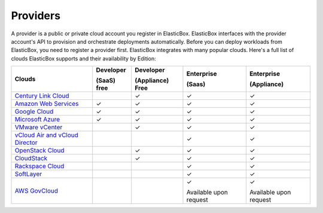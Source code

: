 Providers
********************************

A provider is a public or private cloud account you register in ElasticBox. ElasticBox interfaces with the provider account's API to provision and orchestrate deployments automatically. Before you can deploy workloads from ElasticBox, you need to register a provider first. ElasticBox integrates with many popular clouds. Here's a full list of clouds ElasticBox supports and their availability by Edition:


+---------------------------------------------------------------------------------------------------------------------------------+------------------+----------------------+-----------------------+------------------------+
| Clouds                                                                                                                          | Developer        | Developer            | Enterprise            | Enterprise             |
|                                                                                                                                 |                  |                      |                       |                        | 
|                                                                                                                                 | (SaaS) free      | (Appliance) Free     | (Saas)                | (Appliance)            |
+=================================================================================================================================+==================+======================+=======================+========================+
| `Century Link Cloud </../documentation/deploying-and-managing-instances/using-centurylink/>`_                                   |                  | ✓                    | ✓                     | ✓                      |
+---------------------------------------------------------------------------------------------------------------------------------+------------------+----------------------+-----------------------+------------------------+
| `Amazon Web Services </../documentation/deploying-and-managing-instances/using-your-aws-account/>`_                             | ✓                | ✓                    | ✓                     | ✓                      |
+---------------------------------------------------------------------------------------------------------------------------------+------------------+----------------------+-----------------------+------------------------+
| `Google Cloud </../documentation/deploying-and-managing-instances/using-your-google-cloud-account/>`_                           | ✓                | ✓                    | ✓                     | ✓                      |
+---------------------------------------------------------------------------------------------------------------------------------+------------------+----------------------+-----------------------+------------------------+
| `Microsoft Azure </../documentation/deploying-and-managing-instances/using-azure/>`_                                            | ✓                | ✓                    | ✓                     | ✓                      |
+---------------------------------------------------------------------------------------------------------------------------------+------------------+----------------------+-----------------------+------------------------+
| `VMware vCenter </../documentation/deploying-and-managing-instances/using-the-vsphere-private-datacenter/>`_                    |                  | ✓                    | ✓                     | ✓                      |
+---------------------------------------------------------------------------------------------------------------------------------+------------------+----------------------+-----------------------+------------------------+
| `vCloud Air and vCloud Director </../documentation/deploying-and-managing-instances/vcloudair-director/>`_                      |                  |                      | ✓                     | ✓                      |
+---------------------------------------------------------------------------------------------------------------------------------+------------------+----------------------+-----------------------+------------------------+
| `OpenStack Cloud </../documentation/deploying-and-managing-instances/using-the-openstack-cloud/>`_                              |                  | ✓                    | ✓                     | ✓                      |
+---------------------------------------------------------------------------------------------------------------------------------+------------------+----------------------+-----------------------+------------------------+
| `CloudStack </../documentation/deploying-and-managing-instances/using-cloudstack/>`_                                            |                  | ✓                    | ✓                     | ✓                      |
+---------------------------------------------------------------------------------------------------------------------------------+------------------+----------------------+-----------------------+------------------------+
| `Rackspace Cloud </../documentation/deploying-and-managing-instances/using-rackspacecloud/>`_                                   |                  |                      | ✓                     | ✓                      |
+---------------------------------------------------------------------------------------------------------------------------------+------------------+----------------------+-----------------------+------------------------+
| `SoftLayer </../documentation/deploying-and-managing-instances/using-softlayer/>`_                                              |                  |                      | ✓                     | ✓                      |
+---------------------------------------------------------------------------------------------------------------------------------+------------------+----------------------+-----------------------+------------------------+
| `AWS GovCloud </../documentation/deploying-and-managing-instances/using-awsgovcloud/>`_                                         |                  |                      | ✓                     | ✓                      |
|                                                                                                                                 |                  |                      |                       |                        |
|                                                                                                                                 |                  |                      | Available upon request| Available upon request |
+---------------------------------------------------------------------------------------------------------------------------------+------------------+----------------------+-----------------------+------------------------+

